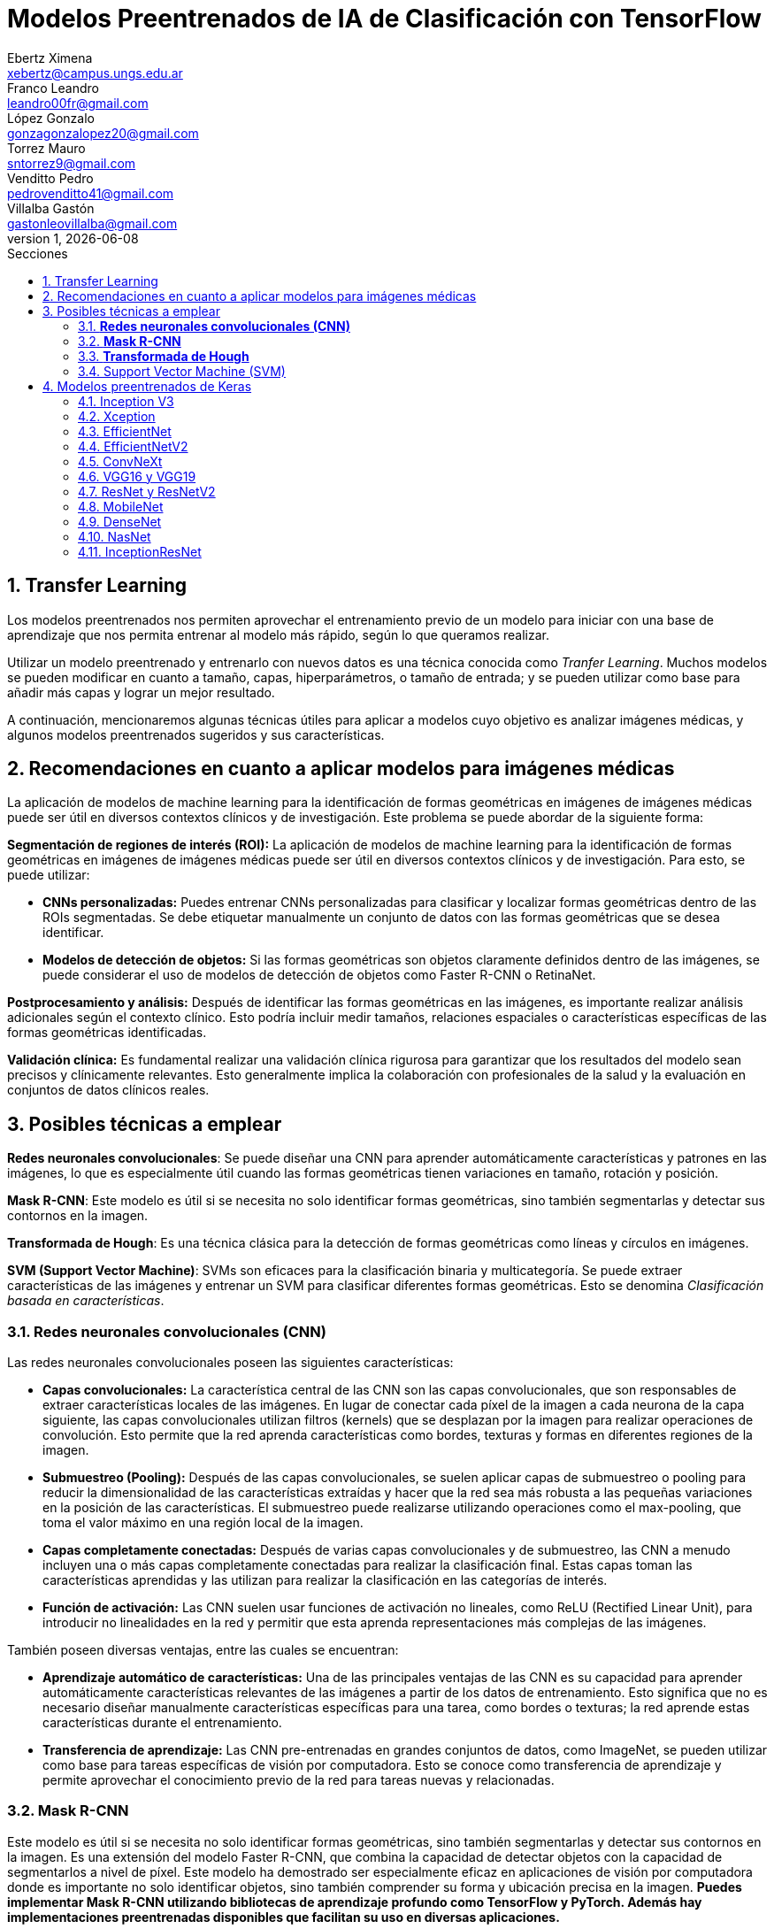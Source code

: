 = Modelos Preentrenados de IA de Clasificación con TensorFlow
Ebertz Ximena <xebertz@campus.ungs.edu.ar>; Franco Leandro <leandro00fr@gmail.com>; López Gonzalo <gonzagonzalopez20@gmail.com>; Torrez Mauro <sntorrez9@gmail.com>; Venditto Pedro <pedrovenditto41@gmail.com>; Villalba Gastón <gastonleovillalba@gmail.com>;
v1, {docdate}
:toc:
:title-page:
:toc-title: Secciones
:numbered:
:source-highlighter: highlight.js
:tabsize: 4
:nofooter:
:pdf-page-margin: [3cm, 3cm, 3cm, 3cm]

== Transfer Learning

Los modelos preentrenados nos permiten aprovechar el entrenamiento previo de un modelo para iniciar con una base de aprendizaje que nos permita entrenar al modelo más rápido, según lo que queramos realizar.

Utilizar un modelo preentrenado y entrenarlo con nuevos datos es una técnica conocida como _Tranfer Learning_. Muchos modelos se pueden modificar en cuanto a tamaño, capas, hiperparámetros, o tamaño de entrada; y se pueden utilizar como base para añadir más capas y lograr un mejor resultado.

A continuación, mencionaremos algunas técnicas útiles para aplicar a modelos cuyo objetivo es analizar imágenes médicas, y algunos modelos preentrenados sugeridos y sus características.

== Recomendaciones en cuanto a aplicar modelos para imágenes médicas

La aplicación de modelos de machine learning para la identificación de formas geométricas en imágenes de imágenes médicas puede ser útil en diversos contextos clínicos y de investigación. Este problema se puede abordar de la siguiente forma:

*Segmentación de regiones de interés (ROI):* La aplicación de modelos de machine learning para la identificación de formas geométricas en imágenes de imágenes médicas puede ser útil en diversos contextos clínicos y de investigación. Para esto, se puede utilizar:

- *CNNs personalizadas:* Puedes entrenar CNNs personalizadas para clasificar y localizar formas geométricas dentro de las ROIs segmentadas. Se debe etiquetar manualmente un conjunto de datos con las formas geométricas que se desea identificar.

- *Modelos de detección de objetos:* Si las formas geométricas son objetos claramente definidos dentro de las imágenes, se puede considerar el uso de modelos de detección de objetos como Faster R-CNN o RetinaNet.

*Postprocesamiento y análisis:* Después de identificar las formas geométricas en las imágenes, es importante realizar análisis adicionales según el contexto clínico. Esto podría incluir medir tamaños, relaciones espaciales o características específicas de las formas geométricas identificadas.

*Validación clínica:* Es fundamental realizar una validación clínica rigurosa para garantizar que los resultados del modelo sean precisos y clínicamente relevantes. Esto generalmente implica la colaboración con profesionales de la salud y la evaluación en conjuntos de datos clínicos reales.

== Posibles técnicas a emplear

*Redes neuronales convolucionales*: Se puede diseñar una CNN para aprender automáticamente características y patrones en las imágenes, lo que es especialmente útil cuando las formas geométricas tienen variaciones en tamaño, rotación y posición.

*Mask R-CNN*: Este modelo es útil si se necesita no solo identificar formas geométricas, sino también segmentarlas y detectar sus contornos en la imagen.

*Transformada de Hough*: Es una técnica clásica para la detección de formas geométricas como líneas y círculos en imágenes.

*SVM (Support Vector Machine)*: SVMs son eficaces para la clasificación binaria y multicategoría. Se puede extraer características de las imágenes y entrenar un SVM para clasificar diferentes formas geométricas. Esto se denomina _Clasificación basada en características_.


=== *Redes neuronales convolucionales (CNN)*

Las redes neuronales convolucionales poseen las siguientes características:

- *Capas convolucionales:* La característica central de las CNN son las capas convolucionales, que son responsables de extraer características locales de las imágenes. En lugar de conectar cada píxel de la imagen a cada neurona de la capa siguiente, las capas convolucionales utilizan filtros (kernels) que se desplazan por la imagen para realizar operaciones de convolución. Esto permite que la red aprenda características como bordes, texturas y formas en diferentes regiones de la imagen.

- *Submuestreo (Pooling):* Después de las capas convolucionales, se suelen aplicar capas de submuestreo o pooling para reducir la dimensionalidad de las características extraídas y hacer que la red sea más robusta a las pequeñas variaciones en la posición de las características. El submuestreo puede realizarse utilizando operaciones como el max-pooling, que toma el valor máximo en una región local de la imagen.

- *Capas completamente conectadas:* Después de varias capas convolucionales y de submuestreo, las CNN a menudo incluyen una o más capas completamente conectadas para realizar la clasificación final. Estas capas toman las características aprendidas y las utilizan para realizar la clasificación en las categorías de interés.

- *Función de activación:* Las CNN suelen usar funciones de activación no lineales, como ReLU (Rectified Linear Unit), para introducir no linealidades en la red y permitir que esta aprenda representaciones más complejas de las imágenes.

También poseen diversas ventajas, entre las cuales se encuentran:

- *Aprendizaje automático de características:* Una de las principales ventajas de las CNN es su capacidad para aprender automáticamente características relevantes de las imágenes a partir de los datos de entrenamiento. Esto significa que no es necesario diseñar manualmente características específicas para una tarea, como bordes o texturas; la red aprende estas características durante el entrenamiento.

- *Transferencia de aprendizaje:* Las CNN pre-entrenadas en grandes conjuntos de datos, como ImageNet, se pueden utilizar como base para tareas específicas de visión por computadora. Esto se conoce como transferencia de aprendizaje y permite aprovechar el conocimiento previo de la red para tareas nuevas y relacionadas.

=== *Mask R-CNN*

Este modelo es útil si se necesita no solo identificar formas geométricas, sino también segmentarlas y detectar sus contornos en la imagen. Es una extensión del modelo Faster R-CNN, que combina la capacidad de detectar objetos con la capacidad de segmentarlos a nivel de píxel. Este modelo ha demostrado ser especialmente eficaz en aplicaciones de visión por computadora donde es importante no solo identificar objetos, sino también comprender su forma y ubicación precisa en la imagen. *Puedes implementar Mask R-CNN utilizando bibliotecas de aprendizaje profundo como TensorFlow y PyTorch. Además hay implementaciones preentrenadas disponibles que facilitan su uso en diversas aplicaciones.*

- *Detección de objetos:* Mask R-CNN hereda la capacidad de Faster R-CNN para detectar objetos en una imagen. Utiliza regiones de interés (RoI) generadas por una red de detección para identificar objetos en la imagen y generar cajas delimitadoras (bounding boxes) alrededor de ellos.

- *Segmentación semántica:* A diferencia de Faster R-CNN, Mask R-CNN va más allá de la detección de objetos y realiza segmentación semántica a nivel de píxel. Para cada objeto detectado, este genera una máscara binaria que representa la ubicación precisa de ese objeto en la imagen.

- *Arquitectura:* Está compuesto por tres partes principales: una red de convolución que extrae características de la imagen de entrada, una rama de detección que genera las cajas delimitadoras y las etiquetas de clase de los objetos detectados, y una rama de segmentación que genera las máscaras de segmentación para cada objeto. Estas tres partes trabajan en conjunto y se entrenan de manera conjunta para realizar tanto la detección como la segmentación de objetos.

- *Backbone:* Mask R-CNN utiliza una variedad de backbones de red, como ResNet o FPN (Feature Pyramid Network), para extraer características de la imagen. Esto permite que la red aprenda características jerárquicas a diferentes escalas y niveles de abstracción.

- *Aprendizaje de características:* Mask R-CNN utiliza una función de pérdida compuesta que incluye pérdida de detección y pérdida de segmentación. La pérdida de segmentación se calcula utilizando la diferencia entre las máscaras de segmentación generadas por la red y las máscaras verdaderas proporcionadas en los datos de entrenamiento.

*Aplicaciones:* Mask R-CNN es ampliamente utilizado en aplicaciones de visión por computadora donde se requiere segmentación precisa de objetos, como la segmentación de instancias en imágenes médicas (por ejemplo, para separar diferentes células o estructuras) y la segmentación de objetos en imágenes naturales (por ejemplo, para separar personas de fondo).

=== *Transformada de Hough*

Es una técnica clásica para la detección de formas geométricas como líneas y círculos en imágenes. Es posible combinarla con otras técnicas para clasificar formas más complejas.

- *Detección de líneas rectas:* La Transformada de Hough se utiliza comúnmente para detectar líneas rectas en una imagen. El objetivo es encontrar todas las líneas rectas presentes en una imagen, independientemente de su orientación y posición exacta.

- *Representación paramétrica:* En lugar de representar una línea mediante su ecuación en el espacio euclidiano (y = mx + b), la Transformada de Hough utiliza una representación paramétrica polar para describir una línea en términos de su longitud y el ángulo de inclinación con respecto al eje horizontal. Esto hace que sea más fácil de manejar líneas de cualquier orientación.

- *Acumulación en el espacio Hough:* La Transformada de Hough acumula votos en un espacio de parámetros llamado espacio Hough. Cada punto en el espacio de la imagen vota por todas las posibles líneas que pueden pasar por ese punto en el espacio Hough. El resultado es un pico en el espacio Hough que representa la línea más prominente en la imagen.

- *Transformada de Hough estándar:* Para detectar líneas rectas, la Transformada de Hough estándar utiliza una representación paramétrica de línea en coordenadas polares. En este espacio Hough, cada píxel de la imagen vota por todas las líneas posibles que pasan por él. Las líneas se detectan como picos en el espacio Hough, y la posición y orientación de estas líneas se pueden recuperar a partir de esos picos.

- *Transformada de Hough generalizada:* La Transformada de Hough se puede generalizar para detectar otros patrones geométricos, como círculos o elipses, utilizando diferentes representaciones paramétricas en el espacio Hough. Por ejemplo, para detectar círculos, se utiliza una representación paramétrica de círculo en lugar de una representación de línea.

- *Parámetros y optimización:* La detección de líneas o patrones en la Transformada de Hough a menudo requiere ajustar parámetros, como la sensibilidad de umbral y la resolución del espacio Hough, para obtener resultados precisos. La optimización de estos parámetros puede ser un desafío y puede requerir técnicas de ajuste fino.

=== Support Vector Machine (SVM)

Las máquinas de soporte vectorial (SVM) son un tipo de modelo de aprendizaje supervisado utilizado tanto para problemas de clasificación como para regresión.

*Clasificación y regresión:* Las SVM se utilizan en problemas de clasificación para separar puntos de datos en diferentes clases, y en problemas de regresión para predecir valores numéricos. El objetivo principal de SVM es encontrar un hiperplano (una línea en 2D, un plano en 3D o un hiperplano en dimensiones superiores) que maximice la separación entre las diferentes clases (en el caso de *clasificación*) o que se ajuste de la mejor manera posible a los puntos de datos (en el caso de *regresión*).

*Márgenes y vectores de soporte:* Las SVM buscan encontrar el hiperplano que tenga el margen máximo entre las clases. Los puntos de datos que están más cerca de este hiperplano se llaman "vectores de soporte". La idea es que estos vectores de soporte son los más importantes para la separación entre clases.

*Funciones de kernel:* Una de las características clave de las SVM es su capacidad para manejar datos no lineales utilizando funciones de kernel. Un kernel es una función que transforma los datos en un espacio de mayor dimensión donde la separación lineal es más fácil. Los kernels más comunes son el kernel lineal, el kernel polinómico y el kernel radial (RBF).

*Regularización:* Las SVM también incluyen un término de regularización que controla el equilibrio entre maximizar el margen y minimizar la clasificación incorrecta. Este parámetro se ajusta durante el entrenamiento para encontrar el equilibrio adecuado.

*Ventajas:* Las SVM tienen varias ventajas, como su capacidad para manejar datos de alta dimensionalidad, su robustez ante valores atípicos y su capacidad para trabajar en problemas de clasificación binaria y multiclase. También son efectivas en conjuntos de datos pequeños o con un número desigual de muestras por clase.

*Limitaciones:* Aunque son poderosas, las SVM pueden ser computacionalmente costosas en conjuntos de datos muy grandes y pueden requerir una optimización cuidadosa de los hiperparámetros. Además, su capacidad para manejar problemas de clasificación multiclase puede requerir estrategias adicionales, como la clasificación uno contra todos (OvA) o uno contra uno (OvO).

// lo saco porque lo de los textos lo hace otro grupo === Redes Neuronales Recurrentes (RNN) 

////
quizas sirva para ver lo que se habló en clase sobre los textos dentro de las imágenes, aunque es solo una idea que se me ocurrió cuando lo leí, no lo pensé tanto.
////

////
Son un tipo de arquitectura de red neuronal que se utiliza en el procesamiento de secuencias y datos temporales.

*Procesamiento de texto:* En el procesamiento de lenguaje natural (NLP), las RNN se utilizan para tareas como la clasificación de texto, la generación de texto, la traducción automática y el análisis de sentimientos.
//// 

== Modelos preentrenados de Keras

Existen diversos modelos preentrenados en la librería _Keras_, disponible para TensorFlow. Esto es una gran ventaja, ya que Keras facilita la importación y el uso de los modelos.

En el siguiente gráfico, se pueden ver los modelos disponibles, su niver de _accuracy_, y su tamaño, representado mediante el tamaño del círculo.

image:imgs/modelos-keras.png[300, 450, align="center"]

Los modelos grandes en tamaño suelen realizar predicciones más precisas, pero tienen la desventaja de su lentitud en cuanto a procesamiento.

Podemos ver las comparaciones en cuanto a precision en esta 
https://keras.io/api/applications/[tabla].

//modelos de keras https://keras.io/api/applications/
//repos (hay readmes con info mas resumida que los papers) https://github.com/tensorflow/tpu/tree/master/models/official

=== Inception V3

_Inception V3_ es un modelo que tiene 48 capas de profundidad, que recibe imágenes de 299x299 en tres canales de color.

Está conformado por bloques de compilación que incluyen capas de tipo convolucionales, de reducción promedio, de reducción máxima, concatenaciones, retirados; y capas densas. La pérdida es calculada con la función _softmax_.

La red está preentrenada con el dataset _ImageNet_, que contiene 1.331.167, con 1.281.167 imágenes de entrenamiento y 50 000 imágenes de prueba.

Este modelo es ampliamente utilizado para la clasificación de imágenes, y es la base de muchos modelos; pero también se puede utilizar para:

* Detección de objetos en una imagen
* Segmentación semántica
* Transfer learning

Inception V3 Ha demostrado un rendimiento sobresaliente en la clasificación de imágenes y ha alcanzado una precisión del 80.4% en la clasificación top-1 y del 95.3% en la clasificación top-5 en el conjunto de datos ImageNet.

También, se utilizó para la segmentación precisa de órganos en imágenes médicas, como tomografías computarizadas (TC) y resonancias magnéticas (RM). 

Un ejemplo de uso es la detección de adenopatías cervicales mediante imágenes citológicas; campo en el que alzanzó un 89.29% de precisión.

=== Xception

Xception es una versión de _Inception V3_ con una ligera mejoría en cuanto a su eficacia, debido a que fue construida utilizando capas convolucionales separables en profundidad. Esto implica que la cantidad de parámetros de cada capa se reduce, por lo que el modelo se entrena más rápido.

Este modelo se puede utilizar para cumplir los mismos objetivos que con _Inception V3_.

=== EfficientNet

_EfficientNet_ es un conjunto de modelos de clasifiación de imágenes que se caracterizan por ser más chicos en tamaño y más rápidos que modelos previos. Existen muchos modelos en esta familia. En Keras se incluyen los modelos desde _B1_ hasta _B7_, siendo el mode B7 el mejor logrado hasta la fecha.

Este modelo alcanza un 84.4% de _eficacia top-1_ y un 97.1% de _eficacia top-5_. Esto quiere decir que un 84.4% de las imágenes de la principal clase fueron clasificadas correctamente, y un 97.1% de imágenes las principales cinco clases fueron clasificadas correctamente. Si se compara con otros modelos según su nivel de precisión en relación a la cantidad de parámetros, se puede ver que las redes EfficientNet alcanzan valores altos de precisión con pocos parámetros, comparada con las otras.

Otra particularidad es que, en su entrenamiento, se le proporcionó imágenes modificadas mediante técnicas de aumento de datos, por lo que el aprendizaje se llevó a cabo con un conjunto de datos más variado.

Fue utilizado para diversos problemas de clasificación. Entre ellos, la detección de enfermedades pulmonares a partir de imágenes de rayos x. Con este objetivo, alcanzó una precisión del 95%.

=== EfficientNetV2

Como _EfficientNet_, _EfficientNetV2_ es una familia de modelos preentrenados que se caracterizan por su eficiencia. Estan basados en los modelos previos, y mejoran su eficiencia alcanzando un alto nivel de eficacia con aproximadamente la mitad de datos de entrenamiento que sus predecesoras.

image:imgs/comparacion-efficientnetv2.png[align="center"]

Este modelo se puede utilizar para cumplir los mismos objetivos que con _EfficientNet_.

=== ConvNeXt

_ConvNeXt_ es una familia de remasterizaciones de una red _ResNet_ y una red convolucional, que alcanza un nivel de eficacia top-1 de 87.8%.

Está basada en _Vision Transformers_, redes neuronales diseñadas, en principio, para el procesamiento del lenguaje natural. Esta arquitectura se modificó para funcionar en procesamiento de imágenes, lo que generó un gran porcentaje de eficacia, posicionando a las redes de este tipo como una de las principales competidoras de las redes convolucionales. _ConvNeXt_ combina este tipo de redes con redes convolucionales convolucionales, aprovechando lo mejor de ambas.

Existe también tiene una versión mejorada llamada _ConvNeXt V2_, que utiliza técnicas de aprendizaje auto-supervisado y mejoras arquitectónicas para mejorar aún más el rendimiento del modelo.

Este modelo se utilizó para detección de cáncer mamario, alcanzando una precisión de más del 91%.

=== VGG16 y VGG19

_VGG16_ y _VGG19_ son dos modelos de redes neuronales convolucionales preentrenados que se utilizan comúnmente en tareas de clasificación de imágenes. 

La arquitectura _VGG16_ consta de 16 capas, mientras que la arquitectura _VGG19_ consta de 19 capas, por lo que _VGG19_ puede ser más lento, ya que requiere más parámetros. Ambas arquitecturas utilizan filtros convolucionales de tamaño 3x3 y max-pooling para reducir el tamaño de los mapas de características.

Los modelos V6616 Y VGG19 se utilizaron en deteccion de enfermedades oculares tales como la retinopatía diabética, alcanzando un nivel de precisión de mas del 90%.

=== ResNet y ResNetV2

_ResNet_ y _ResNetV2_ son dos modelos de redes neuronales convolucionales que se utilizan comúnmente en tareas de clasificación de imágenes.

ResNet es conocido por su arquitectura de "aprendizaje residual", que permite el entrenamiento de redes neuronales más profundas con menos problemas de gradiente. Su arquitectura consta de bloques residuales que permiten que la información fluya directamente a través de la red sin pasar por todas las capas.

_ResNetV2_ es una versión mejorada de ResNet que utiliza bloques residuales modificados para mejorar aún más el rendimiento del modelo. En particular, ResNetV2 utiliza una técnica llamada _"normalización por lotes antes de la activación"_ (o _"BN-AC"_), que se ha demostrado que mejora la precisión del modelo en algunas tareas.

_ResNet_ fue utilizado con éxito en una variedad de tareas de clasificación de imágenes, incluida la clasificación de imágenes médicas. Por ejemplo:

* Segmentación de imágenes: para segmentar imágenes médicas, como la segmentación de tumores en imágenes de resonancia magnética.

* Clasificación de enfermedades: ResNet ha demostrado un buen rendimiento en la clasificación de enfermedades a partir de imágenes médicas, como la clasificación de enfermedades pulmonares en radiografías de tórax.

* Detección de anomalías: ResNet se ha utilizado para detectar anomalías en imágenes médicas, como la detección de lesiones cerebrales en imágenes de resonancia magnética.

=== MobileNet

_MobileNet_ es una arquitectura de red neuronal convolucional diseñada para aplicaciones de visión móvil y embebida. Esta arquitectura se basa en convoluciones separables en profundidad para construir redes neuronales profundas y livianas que pueden tener baja latencia en dispositivos móviles y embebidos.

_MobileNet_ utiliza convoluciones separables en profundidad para reducir el número de parámetros y operaciones, lo que permite que el modelo sea más eficiente en términos de memoria y tiempo de ejecución. La arquitectura _MobileNet V2_ se basa en una estructura residual invertida donde la entrada y la salida del bloque residual son capas de cuello de botella delgadas, a diferencia de los modelos residuales tradicionales que utilizan representaciones expandidas en la entrada. MobileNet V2 utiliza convoluciones en profundidad livianas para filtrar características en la capa de expansión intermedia.

Aunque MobileNet se ha utilizado principalmente en aplicaciones de visión móvil, también se ha aplicado con éxito en tareas de clasificación de imágenes médicas, incluida la clasificación de imágenes de cáncer cervical. 

Un estudio propuso un modelo llamado _MobileNet-Light_ para la clasificación de imágenes TCT de cáncer cervical. El modelo logró una precisión del 94,5% en la clasificación binaria y una precisión del 85,7% en la clasificación multiclase. Otro estudio utilizó un modelo MobileNet preentrenado para clasificar lesiones cervicales y logró una precisión del 75% en la detección de lesiones CIN2+.

=== DenseNet

_DenseNet_ es un tipo de red neuronal convolucional que utiliza conexiones densas entre capas a través de bloques densos, para conectar todas las capas directamente entre sí.

DenseNet también se ha utilizado en aplicaciones de clasificación de imágenes médicas con buenos resultados. Por ejemplo, se ha utilizado para el análisis de imágenes microscópicas en histopatología, alcanzando un nivel de precisión de 97%. Además, se ha aplicado en tareas como el diagnóstico de enfermedades, la detección de lesiones y anomalías, la segmentación de imágenes y la detección de objetos.

Con respecto al diagnóstico de enfermedades, DenseNet se aplicó para diagnosticar la enfermedad COVID-19 a través de imágenes de rayos X del tórax. El modelo logró una precisión del 93,5% en la clasificación binaria y una precisión del 87,4% en la clasificación multiclase.

=== NasNet

_NasNet_ es un modelo de red neuronal convolucional que se utiliza para tareas de clasificación de imágenes¹. Utiliza un enfoque de aprendizaje automático para diseñar directamente las arquitecturas del modelo en función del conjunto de datos de interés. Esto permite que el modelo se adapte mejor a la tarea específica y al conjunto de datos utilizado.

NASNet ha demostrado un rendimiento sobresaliente en tareas de clasificación de imágenes, superando a otros modelos en términos de precisión. Por ejemplo, en el conjunto de datos ImageNet, NASNet ha logrado una precisión del 82.7% en la clasificación top-1 y del 96.2% en la clasificación top-5. Además, NASNet ha demostrado ser más eficiente en términos computacionales que otros modelos con resultados similares.

Se utilizó para clasificar imágenes médicas según su tipo. Es decir, una imagen puede ser "imagen del cerebro", "imagen del pecho", "imagen de la mano", etcétera. Alcanzó, en este caso de uso, niveles de precisión mayores al 90%.

=== InceptionResNet

_InceptionResNet_ es una arquitectura de red neuronal convolucional que se basa en el concepto de búsqueda de arquitectura neuronal. Esta arquitectura combina los beneficios de las redes _Inception_ y _ResNet_. InceptionResNet utiliza conexiones residuales para mejorar el flujo de información a través de la red y filtros Inception para capturar características a diferentes escalas.

InceptionResNet ha demostrado un rendimiento sobresaliente en tareas de clasificación de imágenes. Por ejemplo, en el conjunto de datos ImageNet, InceptionResNet ha logrado una precisión del 80.4% en la clasificación top-1 y del 95.3% en la clasificación top-5. Además, InceptionResNet ha demostrado ser más eficiente en términos computacionales que otros modelos con resultados similares.

Con respecto a la clasificación de imágenes en el campo médico, InceptionResNet fue utilizada para clasificar imágenes cerebrales de resonancia magnética en alta resolución, alcanzando altos niveles de precisión.

